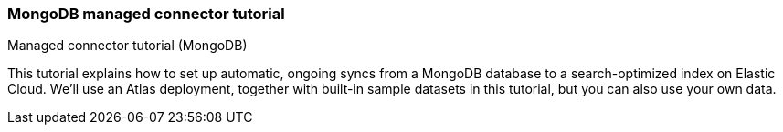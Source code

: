 [#es-mongodb-start]
=== MongoDB managed connector tutorial
++++
<titleabbrev>Managed connector tutorial (MongoDB)</titleabbrev>
++++

// Learn how to use the <<es-connectors-mongodb,Elastic MongoDB connector>> to sync data from https://www.mongodb.com/docs/atlas/[MongoDB Atlas^] to an Elastic Cloud deployment.

This tutorial explains how to set up automatic, ongoing syncs from a MongoDB database to a search-optimized index on Elastic Cloud.
We'll use an Atlas deployment, together with built-in sample datasets in this tutorial, but you can also use your own data.

// This tutorial is an example of:

// * How to use the <<es-connectors-mongodb,MongoDB connector>>, which is compatible with MongoDB Atlas and on premises MongoDB servers.
// See <<es-connectors-mongodb-compatibility>>.
// * How to use any connector available as a <<es-native-connectors,managed connector>>.
// The workflow in this tutorial applies to all managed connectors.

// This tutorial has three main sections:

// * <<es-mongodb-start-atlas-setup>>: First you'll need to get *MongoDB Atlas* up and running.
// (*Skip this step* if you already have a MongoDB instance you'd like to use.)
// ** You'll create a free account, set up a free Atlas cluster, and load some sample data.
// * <<es-mongodb-start-gather-details>> Once that's done, you'll need to gather some details about your Atlas cluster, so you can connect it to an Elastic Cloud deployment.
// * <<es-mongodb-start-elastic-cloud>>: Next, you'll need to get *Elastic Cloud* up and running.
// ** Then you'll need to create an Elasticsearch index and configure the Elastic connector to interface with your Atlas cluster.
// We'll do all this in the Kibana UI.
// ** Once configured, you'll set a syncing schedule to start indexing your MongoDB data into Elasticsearch and ensure it stays up to date.

// [discrete#es-mongodb-start-atlas-setup]
// == Set up MongoDB Atlas

// Follow the steps in the MongoDB documentation to https://www.mongodb.com/docs/atlas/getting-started[create a free Atlas account^]:

// * Create and deploy a free Atlas cluster.
// * Under *Security > Network Access*, add IP access to `0.0.0.0/0`.
// This CIDR-notation allows connections from any IP address.
// This enables the Elastic connector, running on Elastic Cloud, to access Atlas.
// See https://www.mongodb.com/docs/atlas/security/add-ip-address-to-list/[the Atlas documentation^] for complete instructions.
// * Create a *database user*, with a username and password combination.
// Select *Add new database user* in *Security > Database access*.
// Keep these details handy, as you'll need them to configure the connector later.

// [discrete#es-mongodb-start-load-sample-data]
// === Load sample data into Atlas

// In this example we'll use the sample data available to MongoDB Atlas.
// You can do this in the MongoDB Atlas UI.

// Use the *Load Sample Dataset* button in the Atlas UI, under *Database Deployments*.
// Find this by selecting the *"..."* button next to your cluster name.

// .Loading sample data in Atlas UI
// image::images/mongodb-load-sample-data.png[Load sample data in Atlas UI]

// Detailed instructions are available in the https://www.mongodb.com/docs/atlas/sample-data[Atlas documentation^].

// [discrete#es-mongodb-start-view-sample-data]
// === Browse sample data in Atlas UI

// Once loaded, you can view your sample data in the Atlas UI, by selecting your database deployment's *Browse Collections* button.
// Confirm that the sample databases have been added to your database deployment.

// In this example, we'll use the https://www.mongodb.com/docs/atlas/sample-data/sample-mflix/[`sample_mflix`^] dataset, which contains data on movies and movie theaters.
// The database contains collections for certain metadata, including users and comments on specific movies.
// We'll focus on the `comments` collection in this example.
// Each document contains a comment, and information such as the commenter's name and email address.

// .A sample MongoDB document from the `comments` collection
// image::images/mongodb-sample-document.png[Sample document from the comments collection]

// Later, once the connector transforms MongoDB documents into Elasticsearch documents, you can compare their structure.

// We've added data to our MongoDB Atlas cluster, and now we need to configure the Elastic MongoDB connector.

// [discrete#es-mongodb-start-gather-details]
// == Gather details about your MongoDB instance

// Before we switch over to working in Elastic Cloud, we need to gather some details about our MongoDB Atlas cluster.
// We'll need these details to configure the Elastic MongoDB connector.
// You can find these details in the Atlas UI.

// Find the following details:

// * *Host*: The URI of your MongoDB Atlas cluster.
// This should look like `mongodb+srv://<your-cluster-name>.hjksqfc.mongodb.net`.
// Find this by https://www.mongodb.com/docs/atlas/tutorial/connect-to-your-cluster/#connect-to-your-atlas-cluster[connecting to your cluster^] in the MongoDB Atlas UI.
// ** One way to find this URI is to select *Connect with MongoDB Shell* and copy the connection string from the CLI instructions.
// * *Database*: The name of the database you want to sync.
// In this example, we'll use the `sample_mflix` database.
// * *Collection*: The name of the collection you want to sync.
// In this example, we'll use the `comments` collection of the `sample_mflix` database.
// * *Username*: The username you created earlier, in the the setup phase.
// * *Password*: The password you created earlier.

// Keep these details handy!

// [discrete#es-mongodb-start-elastic-cloud]
// == Set up Elastic Cloud

// Everything is set up in MongoDB Atlas and we have the details we need to configure the Elastic MongoDB connector.
// First we'll need to get an Elastic Cloud deployment up and running.

// [discrete#es-mongodb-start-create-deployment]
// === Create an {ecloud} deployment

// [NOTE]
// ====
// This step is for users who are new to Elastic Cloud.
// Skip this step if your team already has an Elastic Cloud deployment.
// ====

// Log in to https://cloud.elastic.co/[Elastic Cloud^], and use the UI to create a deployment.
// You'll need to run version *8.5.0+* or later.

// Read <<es-native-connectors-prerequisites, prerequisites for managed connectors>> for full details.

// Once you're deployment is created, navigate to *Search*.

// [discrete#es-mongodb-start-create-index]
// === Create an Elasticsearch index

// The Elastic connector will sync your MongoDB data into a search-optimized Elasticsearch index.
// The first step is to create your index in the Kibana UI.

// In the main menu navigate to *Search > Content > Indices*.

// Follow these steps to create your index:

// * Select *Create an Elasticsearch index*.
// * Choose *Connector* as your ingestion method.
// * Select the *MongoDB* connector type.
// * Name your new index, for example `search-mongo-sample`, then save.
// This takes you to the *Configuration* tab of your index overview page.

// Next we need to input our Atlas details to configure the connector.

// [discrete#es-mongodb-start-configure-connector]
// === Configure the MongoDB connector

// Using the <<es-mongodb-start-gather-details, details gathered earlier>>, configure the MongoDB connector.
// Enter the details under the *Configuration* step.
// Set the *Direct connection* option to `false` for this example.

// .Example configuration for the MongoDB connector
// image::images/mongodb-connector-config.png[Example configuration for the MongoDB connector]

// Once you've entered these details, select *Save configuration*.

// [discrete#es-mongodb-start-launch-sync]
// === Begin syncing

// Once you've configured your MongoDB connector, it's time to schedule a sync.

// The UI will take you to the *Scheduling* tab of your index overview page.
// We'll schedule a recurring sync for this example, which will run every day at midnight.

// In the *Scheduling* tab:

// * Toggle *Enable recurring syncs with the following schedule*.
// * Select *Frequency*, "Every" `day`.
// * Select *Time*, "At" `00:00`.
// * *Save* this sync schedule.

// Once you save your sync schedule, the connector will start syncing your MongoDB Atlas data into Elasticsearch.

// [discrete#es-mongodb-start-verify-documents]
// === Verify documents

// [TIP]
// ====
// Our <<es-connectors-mongodb-syncs, reference documentation>> explains how documents in your MongoDB database and collection are extracted and transformed into documents in your Elasticsearch index.
// ====

// If all the configuration details are correct, the sync will begin and documents will start to appear in your Elasticsearch index.

// As soon as your first documents are synced, you can view the documents and inspect the mapping for the index:

// * In Kibana, navigate to *Search* > *Content* > *Indices*.
// * Select your index, for example `search-mongo-sample`.
// * Choose the *Documents* tab to view the synced documents.
// Expand a document to view its fields.

// [discrete#es-mongodb-start-learn-more]
// == Learn more

// * Refer to the <<es-connectors-mongodb, Elastic MongoDB connector reference documentation>> for detailed information about the connector, including how *sync rules* work.
// * For an overview of all managed connectors, see <<es-native-connectors>>.
// * Learn about <<es-sync-rules>> for managed connectors.
// * Learn <<es-engines-create-from-index, how to create an App Search Engine>> for your index, to quickly spin up a search engine for your data.
// * Learn about {ref}/ingest-pipeline-search.html[ingest pipelines for Search indices]
// * Refer to the official https://www.mongodb.com/docs/atlas/[MongoDB Atlas documentation^] for MongoDB-specific questions.
